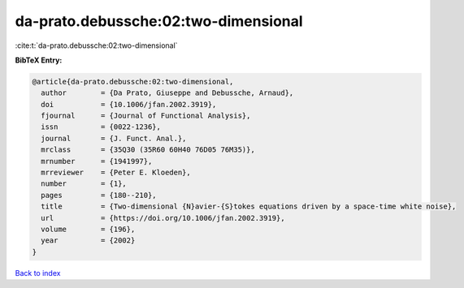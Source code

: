 da-prato.debussche:02:two-dimensional
=====================================

:cite:t:`da-prato.debussche:02:two-dimensional`

**BibTeX Entry:**

.. code-block:: bibtex

   @article{da-prato.debussche:02:two-dimensional,
     author        = {Da Prato, Giuseppe and Debussche, Arnaud},
     doi           = {10.1006/jfan.2002.3919},
     fjournal      = {Journal of Functional Analysis},
     issn          = {0022-1236},
     journal       = {J. Funct. Anal.},
     mrclass       = {35Q30 (35R60 60H40 76D05 76M35)},
     mrnumber      = {1941997},
     mrreviewer    = {Peter E. Kloeden},
     number        = {1},
     pages         = {180--210},
     title         = {Two-dimensional {N}avier-{S}tokes equations driven by a space-time white noise},
     url           = {https://doi.org/10.1006/jfan.2002.3919},
     volume        = {196},
     year          = {2002}
   }

`Back to index <../By-Cite-Keys.html>`_
